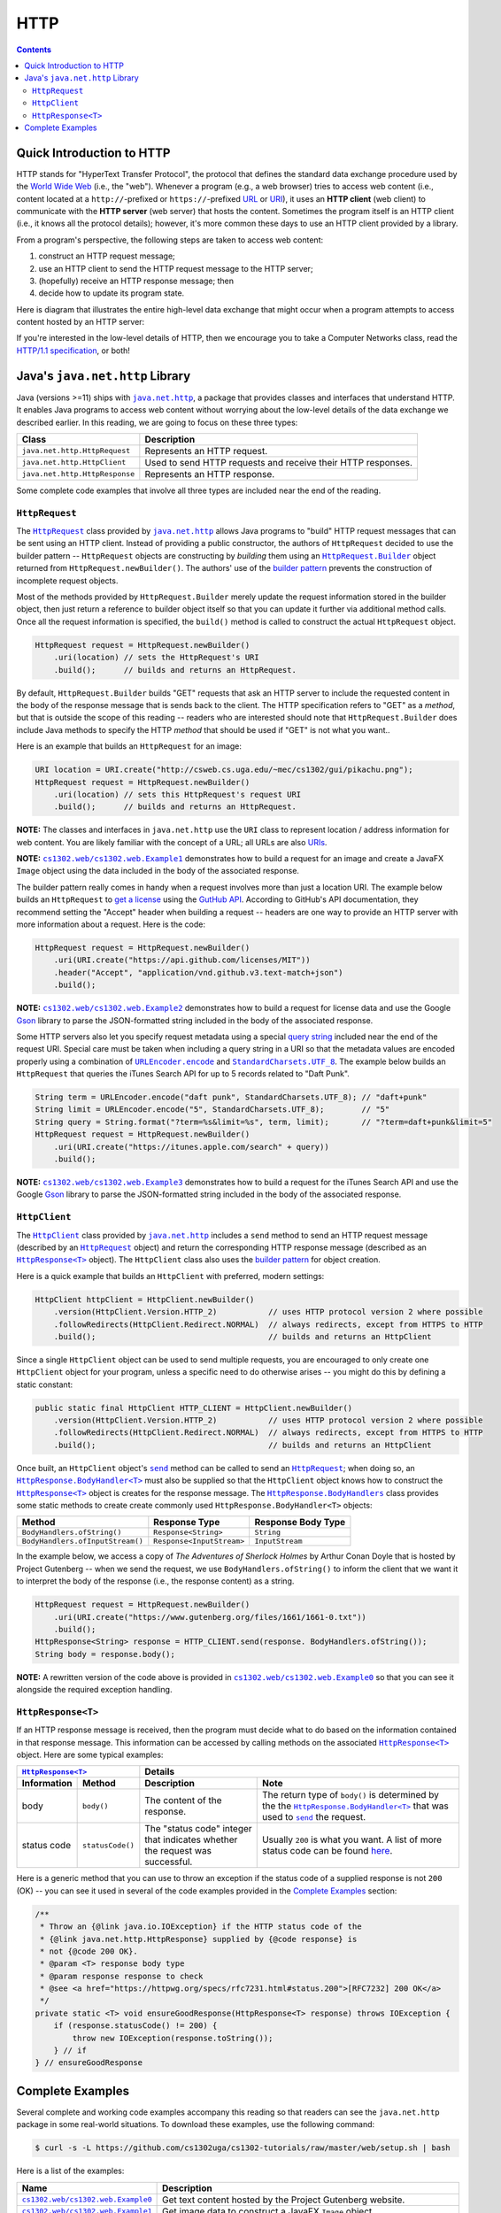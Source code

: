 HTTP
====

.. contents::

Quick Introduction to HTTP
**************************

.. |wiki_WWW| replace:: World Wide Web
.. _wiki_WWW: https://en.wikipedia.org/wiki/World_Wide_Web

.. |wiki_URL| replace:: URL
.. _wiki_URL: https://en.wikipedia.org/wiki/URL

.. |wiki_URI| replace:: URI
.. _wiki_URI: https://en.wikipedia.org/wiki/URI

.. |web_server| replace:: web server

HTTP stands for "HyperText Transfer Protocol", the protocol that defines
the standard data exchange procedure used by the |wiki_WWW|_ (i.e., the "web").
Whenever a program (e.g., a web browser) tries to access web content (i.e.,
content located at a ``http://``-prefixed or ``https://``-prefixed |wiki_URL|_
or |wiki_URI|_), it uses an **HTTP client** (web client) to communicate with the
**HTTP server** (web server) that hosts the content. Sometimes the program itself
is an HTTP client (i.e., it knows all the protocol details); however, it's more
common these days to use an HTTP client provided by a library.

From a program's perspective, the following steps are taken to access web content:

1. construct an HTTP request message;
2. use an HTTP client to send the HTTP request message to the HTTP server;
3. (hopefully) receive an HTTP response message; then
4. decide how to update its program state.

Here is diagram that illustrates the entire high-level data exchange
that might occur when a program attempts to access content hosted
by an HTTP server:

.. image:: img/http.png

.. |http_spec| replace:: HTTP/1.1 specification
.. _http_spec: https://httpwg.org/specs/rfc7231.html

If you're interested in the low-level details of HTTP, then we
encourage you to take a Computer Networks class, read the
|http_spec|_, or both!


Java's ``java.net.http`` Library
********************************

.. |java_net_http| replace:: ``java.net.http``
.. _java_net_http: https://docs.oracle.com/en/java/javase/17/docs/api/java.net.http/java/net/http/package-summary.html

Java (versions >=11) ships with |java_net_http|_, a package that provides
classes and interfaces that understand HTTP. It enables Java programs to
access web content without worrying about the low-level details of the
data exchange we described earlier. In this reading, we are going to
focus on these three types:

==============================  =============================================================
Class                           Description
==============================  =============================================================
``java.net.http.HttpRequest``   Represents an HTTP request.
``java.net.http.HttpClient``    Used to send HTTP requests and receive their HTTP responses.
``java.net.http.HttpResponse``  Represents an HTTP response.
==============================  =============================================================

.. |HttpRequest| replace:: ``HttpRequest``
.. _HttpRequest: https://docs.oracle.com/en/java/javase/17/docs/api/java.net.http/java/net/http/HttpRequest.html

.. |HttpClient| replace:: ``HttpClient``
.. _HttpClient: https://docs.oracle.com/en/java/javase/17/docs/api/java.net.http/java/net/http/HttpClient.html

.. |HttpResponse| replace:: ``HttpResponse<T>``
.. _HttpResponse: https://docs.oracle.com/en/java/javase/17/docs/api/java.net.http/java/net/http/HttpResponse.html

Some complete code examples that involve all three types are included near the end
of the reading.

|HttpRequest|
+++++++++++++

.. |builder_pattern| replace:: builder pattern
.. _builder_pattern: https://en.wikipedia.org/wiki/Builder_pattern

.. |HttpRequest_Builder| replace:: ``HttpRequest.Builder``
.. _HttpRequest_Builder: https://docs.oracle.com/en/java/javase/17/docs/api/java.net.http/java/net/http/HttpRequest.Builder.html

.. |URI| replace:: URI
.. _URI: https://docs.oracle.com/en/java/javase/17/docs/api/java.base/java/net/URI.html

The |HttpRequest|_ class provided by |java_net_http|_ allows Java programs
to "build" HTTP request messages that can be sent using an HTTP client. Instead of
providing a public constructor, the authors of |HttpRequest| decided to use
the |builder_pattern| -- |HttpRequest| objects are constructing by *building*
them using an |HttpRequest_Builder|_ object returned from ``HttpRequest.newBuilder()``.
The authors' use of the |builder_pattern|_ prevents the construction of
incomplete request objects.

Most of the methods provided by |HttpRequest_Builder|
merely update the request information stored in the builder object, then just
return a reference to builder object itself so that you can update it further
via additional method calls. Once all the request information is specified,
the ``build()`` method is called to construct the actual |HttpRequest|
object.

.. code-block:: java

   HttpRequest request = HttpRequest.newBuilder()
       .uri(location) // sets the HttpRequest's URI
       .build();      // builds and returns an HttpRequest.

By default, |HttpRequest_Builder| builds "GET" requests that ask
an HTTP server to include the requested content in the body of the
response message that is sends back to the client. The HTTP specification
refers to "GET" as a *method*, but that is outside the scope of this
reading -- readers who are interested should note that |HttpRequest_Builder|
does include Java methods to specify the HTTP *method* that should be used
if "GET" is not what you want..

Here is an example that builds an |HttpRequest| for an image:

.. code-block:: java

   URI location = URI.create("http://csweb.cs.uga.edu/~mec/cs1302/gui/pikachu.png");
   HttpRequest request = HttpRequest.newBuilder()
       .uri(location) // sets this HttpRequest's request URI
       .build();      // builds and returns an HttpRequest.

.. |java_net_URI| replace:: ``URI``
.. _java_net_URI: https://docs.oracle.com/en/java/javase/17/docs/api/java.base/java/net/URI.html

**NOTE:** The classes and interfaces in |java_net_http| use the |java_net_URI| class
to represent location / address information for web content. You are likely familiar with
the concept of a URL; all URLs are also `URIs <URI>`__.

**NOTE:** |ex1|_ demonstrates how to build a request for an image and create
a JavaFX ``Image`` object using the data included in the body of the associated
response.

.. |GitHubApi| replace:: GutHub API
.. _GitHubApi: https://docs.github.com/en/rest

.. |get_a_license| replace:: get a license
.. _get_a_license: https://docs.github.com/en/rest/reference/licenses#get-a-license

The |builder_pattern| really comes in handy when a request involves
more than just a location |URI|. The example below builds an
|HttpRequest| to |get_a_license|_ using the |GitHubApi|_. According to
GitHub's API documentation, they recommend setting the "Accept" header when building a
request -- headers are one way to provide an HTTP server with more
information about a request. Here is the code:

.. code-block:: java

   HttpRequest request = HttpRequest.newBuilder()
       .uri(URI.create("https://api.github.com/licenses/MIT"))
       .header("Accept", "application/vnd.github.v3.text-match+json")
       .build();

.. |GSON| replace:: Gson
.. _GSON: https://github.com/google/gson

.. |JSON| replace:: JSON
.. _JSON: https://en.wikipedia.org/wiki/JSON

**NOTE:** |ex2|_ demonstrates how to build a request for license data and
use the Google |GSON|_ library to parse the JSON-formatted string included in
the body of the associated response.

.. |query_string| replace:: query string
.. _query_string: https://en.wikipedia.org/wiki/Query_string

.. |itunes_search_api| replace:: iTunes Search API
.. _itunes_search_api: https://developer.apple.com/library/archive/documentation/AudioVideo/Conceptual/iTuneSearchAPI/Searching.html

.. |URLEncoder_encode| replace:: ``URLEncoder.encode``
.. _URLEncoder_encode: https://docs.oracle.com/en/java/javase/17/docs/api/java.base/java/net/URLEncoder.html#encode(java.lang.String,java.nio.charset.Charset)

.. |StandardCharsets_UTF_8| replace:: ``StandardCharsets.UTF_8``
.. _StandardCharsets_UTF_8: https://docs.oracle.com/en/java/javase/17/docs/api/java.base/java/nio/charset/StandardCharsets.html#UTF_8

Some HTTP servers also let you specify request metadata using
a special |query_string|_ included near the end of the request URI.
Special care must be taken when including a query string in a URI
so that the metadata values are encoded properly using a combination
of |URLEncoder_encode|_ and |StandardCharsets_UTF_8|_.
The example below builds an |HttpRequest| that queries the
|itunes_search_api| for up to 5 records related to "Daft Punk".

.. code-block:: java

   String term = URLEncoder.encode("daft punk", StandardCharsets.UTF_8); // "daft+punk"
   String limit = URLEncoder.encode("5", StandardCharsets.UTF_8);        // "5"
   String query = String.format("?term=%s&limit=%s", term, limit);       // "?term=daft+punk&limit=5"
   HttpRequest request = HttpRequest.newBuilder()
       .uri(URI.create("https://itunes.apple.com/search" + query))
       .build();

**NOTE:** |ex3|_ demonstrates how to build a request for the iTunes Search API
and use the Google |GSON|_ library to parse the JSON-formatted string included
in the body of the associated response.

|HttpClient|
++++++++++++

The |HttpClient|_ class provided by |java_net_http|_ includes a ``send`` method to
send an HTTP request message (described by an |HttpRequest|_ object) and return the
corresponding HTTP response message (described as an |HttpResponse|_ object).
The |HttpClient| class also uses the |builder_pattern|_ for object creation.

Here is a quick example that builds an |HttpClient| with preferred, modern
settings:

.. code-block:: java

   HttpClient httpClient = HttpClient.newBuilder()
       .version(HttpClient.Version.HTTP_2)           // uses HTTP protocol version 2 where possible
       .followRedirects(HttpClient.Redirect.NORMAL)  // always redirects, except from HTTPS to HTTP
       .build();                                     // builds and returns an HttpClient

Since a single |HttpClient| object can be used to send multiple requests, you are
encouraged to only create one |HttpClient| object for your program, unless a
specific need to do otherwise arises -- you might do this by defining a static
constant:

.. code-block:: java

   public static final HttpClient HTTP_CLIENT = HttpClient.newBuilder()
       .version(HttpClient.Version.HTTP_2)           // uses HTTP protocol version 2 where possible
       .followRedirects(HttpClient.Redirect.NORMAL)  // always redirects, except from HTTPS to HTTP
       .build();                                     // builds and returns an HttpClient


.. |HttpClient_send| replace:: ``send``
.. _HttpClient_send: https://docs.oracle.com/en/java/javase/17/docs/api/java.net.http/java/net/http/HttpClient.html#send(java.net.http.HttpRequest,java.net.http.HttpResponse.BodyHandler)

.. |HttpResponse_BodyHandler| replace:: ``HttpResponse.BodyHandler<T>``
.. _HttpResponse_BodyHandler: https://docs.oracle.com/en/java/javase/17/docs/api/java.net.http/java/net/http/HttpResponse.BodyHandler.html

.. |HttpResponse_BodyHandlers| replace:: ``HttpResponse.BodyHandlers``
.. _HttpResponse_BodyHandlers: https://docs.oracle.com/en/java/javase/17/docs/api/java.net.http/java/net/http/HttpResponse.BodyHandlers.html

Once built, an |HttpClient| object's |HttpClient_send|_ method can be called
to send an |HttpRequest|_; when doing so, an |HttpResponse_BodyHandler|_ must
also be supplied so that the |HttpClient| object knows how to construct
the |HttpResponse|_ object is creates for the response message. The
|HttpResponse_BodyHandlers|_ class provides some static methods to create
create commonly used |HttpResponse_BodyHandler| objects:

================================  =========================  ===================
Method                            Response Type              Response Body Type
================================  =========================  ===================
``BodyHandlers.ofString()``       ``Response<String>``       ``String``
``BodyHandlers.ofInputStream()``  ``Response<InputStream>``  ``InputStream``
================================  =========================  ===================

In the example below, we access a copy of *The Adventures of Sherlock Holmes* by Arthur Conan Doyle
that is hosted by Project Gutenberg -- when we send the request, we use ``BodyHandlers.ofString()``
to inform the client that we want it to interpret the body of the response
(i.e., the response content) as a string.

.. code-block:: java

   HttpRequest request = HttpRequest.newBuilder()
       .uri(URI.create("https://www.gutenberg.org/files/1661/1661-0.txt"))
       .build();
   HttpResponse<String> response = HTTP_CLIENT.send(response. BodyHandlers.ofString());
   String body = response.body();

**NOTE:** A rewritten version of the code above is provided in |ex0|_ so that
you can see it alongside the required exception handling.

|HttpResponse|
++++++++++++++

If an HTTP response message is received, then the program must decide what to
do based on the information contained in that response message. This information
can be accessed by calling methods on the associated |HttpResponse|_ object.
Here are some typical examples:

===========  ================  ============================  ==================================
|HttpResponse|_                Details
-----------------------------  ----------------------------------------------------------------
Information  Method            Description                   Note
===========  ================  ============================  ==================================
body         ``body()``        The content of the response.  The return type of ``body()``
                                                             is determined by the the
                                                             |HttpResponse_BodyHandler|_ that
                                                             was used to |HttpClient_send|_
                                                             the request.
status code  ``statusCode()``  The "status code" integer     Usually ``200`` is what you want.
                               that indicates whether the    A list of more status code can be
                               request was successful.       found |http_status_here|_.
===========  ================  ============================  ==================================

.. |http_status_here| replace:: here
.. _http_status_here: https://developer.mozilla.org/en-US/docs/Web/HTTP/Status

Here is a generic method that you can use to throw an exception if the
status code of a supplied response is not ``200`` (OK) -- you can see it
used in several of the code examples provided in the `Complete Examples`_
section:

.. code-block:: java

   /**
    * Throw an {@link java.io.IOException} if the HTTP status code of the
    * {@link java.net.http.HttpResponse} supplied by {@code response} is
    * not {@code 200 OK}.
    * @param <T> response body type
    * @param response response to check
    * @see <a href="https://httpwg.org/specs/rfc7231.html#status.200">[RFC7232] 200 OK</a>
    */
   private static <T> void ensureGoodResponse(HttpResponse<T> response) throws IOException {
       if (response.statusCode() != 200) {
           throw new IOException(response.toString());
       } // if
   } // ensureGoodResponse

Complete Examples
*****************

Several complete and working code examples accompany this reading so
that readers can see the |java_net_http| package in some real-world
situations. To download these examples, use the following command:

.. code-block::

   $ curl -s -L https://github.com/cs1302uga/cs1302-tutorials/raw/master/web/setup.sh | bash

Here is a list of the examples:

.. |ex0| replace:: ``cs1302.web/cs1302.web.Example0``
.. _ex0: src/main/java/cs1302/web/Example0.java

.. |ex1| replace:: ``cs1302.web/cs1302.web.Example1``
.. _ex1: src/main/java/cs1302/web/Example1.java

.. |ex2| replace:: ``cs1302.web/cs1302.web.Example2``
.. _ex2: src/main/java/cs1302/web/Example2.java

.. |ex3| replace:: ``cs1302.web/cs1302.web.Example3``
.. _ex3: src/main/java/cs1302/web/Example3.java

=======  ================================================================================
Name     Description
=======  ================================================================================
|ex0|_   Get text content hosted by the Project Gutenberg website.
|ex1|_   Get image data to construct a JavaFX ``Image`` object.
|ex2|_   Get license data using the GitHub API, then parse the JSON-formatted string in
         the response body using Google's Gson library. [1]_
|ex3|_   Get results from the iTunes Search API, then parse the JSON-formatted string in
         the response body using Google's Gson library. [1]_
=======  ================================================================================

.. [1] A quick introduction to JSON-formatted strings and Google's Gson library
   is provided `here <json.rst>`__.

To run an example, use the provided ``compile.sh`` script along with the
name of the example:

.. code-block::

   $ ./compile.sh cs1302.web/cs1302.web.Example0

.. copyright and license information
.. |copy| unicode:: U+000A9 .. COPYRIGHT SIGN
.. |copyright| replace:: Copyright |copy| Michael E. Cotterell, Bradley J. Barnes, and the University of Georgia.
.. |license| replace:: CC BY-NC-ND 4.0
.. _license: http://creativecommons.org/licenses/by-nc-nd/4.0/
.. |license_image| image:: https://img.shields.io/badge/License-CC%20BY--NC--ND%204.0-lightgrey.svg
                   :target: http://creativecommons.org/licenses/by-nc-nd/4.0/
.. standard footer
.. footer:: |license_image|

   |copyright| This work is licensed under a |license|_ license to students
   and the public. The content and opinions expressed on this Web page do not necessarily
   reflect the views of nor are they endorsed by the University of Georgia or the University
   System of Georgia.
